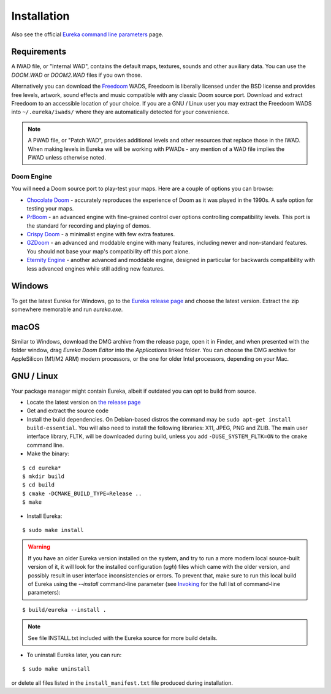 Installation
============

Also see the official `Eureka command line parameters <invoking.html>`_ page.

Requirements
------------

A IWAD file, or "Internal WAD", contains the default maps, textures, sounds and other auxiliary data. You can use the `DOOM.WAD` or `DOOM2.WAD` files if you own those.

Alternatively you can download the `Freedoom <http://freedoom.github.io/>`_ WADS, Freedoom is liberally licensed under the BSD license and provides free levels, artwork, sound effects and music compatible with any classic Doom source port. Download and extract Freedoom to an accessible location of your choice. If you are a GNU / Linux user you may extract the Freedoom WADS into ``~/.eureka/iwads/`` where they are automatically detected for your convenience.

.. note::

    A PWAD file, or "Patch WAD", provides additional levels and other resources that replace those in the IWAD. When making levels in Eureka we will be working with PWADs - any mention of a WAD file implies the PWAD unless otherwise noted.

Doom Engine
^^^^^^^^^^^

You will need a Doom source port to play-test your maps. Here are a couple of options you can browse:

* `Chocolate Doom <https://www.chocolate-doom.org>`_ - accurately reproduces the experience of Doom as it was played in the 1990s. A safe option for testing your maps.
* `PrBoom <http://prboom.sourceforge.net/>`_ - an advanced engine with fine-grained control over options controlling compatibility levels. This port is the standard for recording and playing of demos.
* `Crispy Doom <https://fabiangreffrath.github.io/crispy-doom>`_ - a minimalist engine with few extra features.
* `GZDoom <https://gzdoom.drdteam.org/>`_ - an advanced and moddable engine with many features, including newer and non-standard features. You should not base your map's compatibility off this port alone.
* `Eternity Engine <https://eternity.youfailit.net/wiki/Main_Page>`_ - another advanced and moddable engine, designed in particular for backwards compatibility with less advanced engines while still adding new features.

Windows
-------

To get the latest Eureka for Windows, go to the `Eureka release page <https://github.com/ioan-chera/eureka-editor/releases>`_ and choose the latest version. Extract the zip somewhere memorable and run `eureka.exe`.

macOS
-----

Similar to Windows, download the DMG archive from the release page, open it in Finder, and when presented with the folder window, drag `Eureka Doom Editor` into the `Applications` linked folder. You can choose the DMG archive for AppleSilicon (M1/M2 ARM) modern processors, or the one for older Intel processors, depending on your Mac.

GNU / Linux
-----------

Your package manager might contain Eureka, albeit if outdated you can opt to build from source.

* Locate the latest version on `the release page <https://github.com/ioan-chera/eureka-editor/releases>`_
* Get and extract the source code
* Install the build dependencies. On Debian-based distros the command may be ``sudo apt-get install build-essential``. You will also need to install the following libraries: X11, JPEG, PNG and ZLIB.
  The main user interface library, FLTK, will be downloaded during build, unless you add ``-DUSE_SYSTEM_FLTK=ON`` to the ``cmake`` command line.

* Make the binary:

::

    $ cd eureka*
    $ mkdir build
    $ cd build
    $ cmake -DCMAKE_BUILD_TYPE=Release ..
    $ make

* Install Eureka:

::

    $ sudo make install

.. warning::
    If you have an older Eureka version installed on the system, and try to run a more modern local source-built version of it, it will look for the installed configuration (`ugh`) files which came with the older version, and possibly result in user interface inconsistencies or errors. To prevent that, make sure to run this local build of Eureka using the `--install` command-line parameter (see `Invoking <invoking.html>`__ for the full list of command-line parameters):

::

    $ build/eureka --install .

.. note::
    See file INSTALL.txt included with the Eureka source for more build details.

* To uninstall Eureka later, you can run:

::

    $ sudo make uninstall

or delete all files listed in the ``install_manifest.txt`` file produced during installation.
